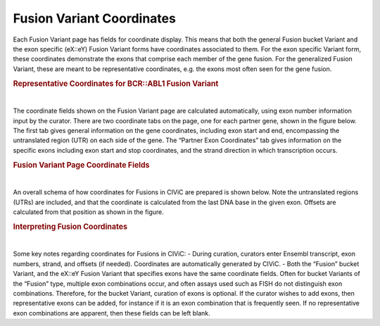 Fusion Variant Coordinates
==========================


Each Fusion Variant page has fields for coordinate display. This means that both the general Fusion bucket Variant and the exon specific (eX::eY) Fusion Variant forms have coordinates associated to them. For the exon specific Variant form, these coordinates demonstrate the exons that comprise each member of the gene fusion. For the generalized Fusion Variant, these are meant to be representative coordinates, e.g. the exons most often seen for the gene fusion.




.. rubric:: Representative Coordinates for BCR::ABL1 Fusion Variant

..
  Filename: BGA-113_variant-group_model  Artboard: model

.. thumbnail:: /images/fusin_rep.png
   :alt: Fusion Representative Coordinates
   :title: Figure 1: Curated representative exons and coordinates are shown for the BCR::ABL1 general Fusion Variant
   :show_caption: True

|


The coordinate fields shown on the Fusion Variant page are calculated automatically, using exon number information input by the curator. There are two coordinate tabs on the page, one for each partner gene, shown in the figure below. The first tab gives general information on the gene coordinates, including exon start and end, encompassing the untranslated region (UTR) on each side of the gene. The “Partner Exon Coordinates” tab gives information on the specific exons including exon start and stop coordinates, and the strand direction in which transcription occurs. 






.. rubric:: Fusion Variant Page Coordinate Fields

..
  Filename: BGA-113_variant-group_model  Artboard: model

.. thumbnail:: /images/fusin_6.png
   :alt: Fusion Fusion Variant Page Coordinate Fields
   :title: Figure 2: Fusion Variant coordinates (Shown here for the Fusion EMO4::ALK Variant e20::e20) display genomic and exon coordinate information for both the 5 prime and 3 prime partners. Shown in this figure are the 5' partner fields. There are two tabs. The Genomic Coordinates tab gives general information including Reference Build, Ensembl version and transcript. Start and Stop fields in this tab indicate the start and end coordinates of the transcript, which include untranslated regions (UTRs). The 5' Partner Exon Coordinates tab shows specific information on the 5' gene exons, including exon numbers, Ensembl exon IDs, and importantly, Start, Stop, Strand, and Offset information. Start and Stop are determined by the exon boundaries including UTR. Strand shows gene transcription direction, and Offset is a positive or negative number, which starts at the gene boundary, indicating if part of the exon was removed by the fusion, or if part of the intron was added to the fusion.
   :show_caption: True

|


An overall schema of how coordinates for Fusions in CIViC are prepared is shown below. Note the untranslated regions (UTRs) are included, and that the coordinate is calculated from the last DNA base in the given exon. Offsets are calculated from that position as shown in the figure.






.. rubric:: Interpreting Fusion Coordinates

..
  Filename: BGA-113_variant-group_model  Artboard: model

.. thumbnail:: /images/fusin_7.png
   :alt: Fusion Coordinates
   :title: Figure 3: Fields in the Fusion Variant coordinate tables are filled out according to the scheme shown. For each partner gene, Start coordinate is always smaller than the Stop coordinate, regardless of strand orientation. Exon coordinates include untranslated regions (UTRs). The coordinate of the last base in the exon or UTR is used, and the Offset is counted from this base in a positive or negative direction. 
   :show_caption: True

|



Some key notes regarding coordinates for Fusions in CIViC:
- During curation, curators enter Ensembl transcript, exon numbers, strand, and offsets (if needed). Coordinates are automatically generated by CIViC.
- Both the “Fusion” bucket Variant, and the eX::eY Fusion Variant that specifies exons have the same coordinate fields. Often for bucket Variants of the “Fusion” type, multiple exon combinations occur, and often assays used such as FISH do not distinguish exon combinations. Therefore, for the bucket Variant, curation of exons is optional. If the curator wishes to add exons, then representative exons can be added, for instance if it is an exon combination that is frequently seen. If no representative exon combinations are apparent, then these fields can be left blank.


